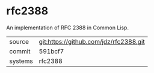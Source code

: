 * rfc2388

An implementation of RFC 2388 in Common Lisp.

|---------+----------------------------------------|
| source  | git:https://github.com/jdz/rfc2388.git |
| commit  | 591bcf7                                |
| systems | rfc2388                                |
|---------+----------------------------------------|
